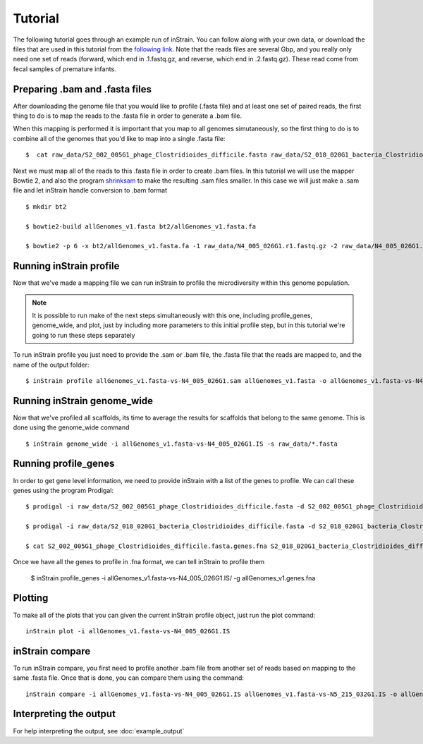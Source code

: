 Tutorial
===================

The following tutorial goes through an example run of inStrain. You can follow along with your own data, or download the files that are used in this tutorial from the `following link
<https://doi.org/10.6084/m9.figshare.11663925.v1>`_. Note that the reads files are several Gbp, and you really only need one set of reads (forward, which end in .1.fastq.gz, and reverse, which end in .2.fastq.gz). These read come from fecal samples of premature infants.

.. seealso::
  :doc:`quickstart`
    To get started using the program
  :doc:`module_descriptions`
    For descriptions of what the modules can do
  :doc:`example_output`
    To view example output
  :doc:`preparing_input`
    For information on how to prepare data for inStrain
  :doc:`choosing_parameters`
    For detailed information on how to make sure inStrain is running correctly

Preparing .bam and .fasta files
----------------

After downloading the genome file that you would like to profile (.fasta file) and at least one set of paired reads, the first thing to do is to map the reads to the .fasta file in order to generate a .bam file. \

When this mapping is performed it is important that you map to all genomes simutaneously, so the first thing to do is to combine all of the genomes that you'd like to map into a single .fasta file::

 $  cat raw_data/S2_002_005G1_phage_Clostridioides_difficile.fasta raw_data/S2_018_020G1_bacteria_Clostridioides_difficile.fasta > allGenomes_v1.fasta

Next we must map all of the reads to this .fasta file in order to create .bam files. In this tutorial we will use the mapper Bowtie 2, and also the program `shrinksam <https://github.com/bcthomas/shrinksam>`_ to make the resulting .sam files smaller. In this case we will just make a .sam file and let inStrain handle conversion to .bam format ::

 $ mkdir bt2

 $ bowtie2-build allGenomes_v1.fasta bt2/allGenomes_v1.fasta.fa

 $ bowtie2 -p 6 -x bt2/allGenomes_v1.fasta.fa -1 raw_data/N4_005_026G1.r1.fastq.gz -2 raw_data/N4_005_026G1.r2.fastq.gz 2> N4_005_026G1_mapped.log | shrinksam > allGenomes_v1.fasta-vs-N4_005_026G1.sam

Running inStrain profile
--------------

Now that we've made a mapping file we can run inStrain to profile the microdiversity within this genome population.

.. note::
  It is possible to run make of the next steps simultaneously with this one, including profile_genes, genome_wide, and plot, just by including more parameters to this initial profile step, but in this tutorial we're going to run these steps separately

To run inStrain profile you just need to provide the .sam or .bam file, the .fasta file that the reads are mapped to, and the name of the output folder::

 $ inStrain profile allGenomes_v1.fasta-vs-N4_005_026G1.sam allGenomes_v1.fasta -o allGenomes_v1.fasta-vs-N4_005_026G1.IS

Running inStrain genome_wide
--------------

Now that we've profiled all scaffolds, its time to average the results for scaffolds that belong to the same genome. This is done using the genome_wide command ::

 $ inStrain genome_wide -i allGenomes_v1.fasta-vs-N4_005_026G1.IS -s raw_data/*.fasta

Running profile_genes
--------------

In order to get gene level information, we need to provide inStrain with a list of the genes to profile. We can call these genes using the program Prodigal::

 $ prodigal -i raw_data/S2_002_005G1_phage_Clostridioides_difficile.fasta -d S2_002_005G1_phage_Clostridioides_difficile.fasta.genes.fna

 $ prodigal -i raw_data/S2_018_020G1_bacteria_Clostridioides_difficile.fasta -d S2_018_020G1_bacteria_Clostridioides_difficile.fasta.genes.fna

 $ cat S2_002_005G1_phage_Clostridioides_difficile.fasta.genes.fna S2_018_020G1_bacteria_Clostridioides_difficile.fasta.genes.fna > allGenomes_v1.genes.fna

Once we have all the genes to profile in .fna format, we can tell inStrain to profile them

 $ inStrain profile_genes -i allGenomes_v1.fasta-vs-N4_005_026G1.IS/ -g allGenomes_v1.genes.fna

Plotting
------

To make all of the plots that you can given the current inStrain profile object, just run the plot command::

 inStrain plot -i allGenomes_v1.fasta-vs-N4_005_026G1.IS

inStrain compare
-----------

To run inStrain compare, you first need to profile another .bam file from another set of reads based on mapping to the same .fasta file. Once that is done, you can compare them using the command::

  inStrain compare -i allGenomes_v1.fasta-vs-N4_005_026G1.IS allGenomes_v1.fasta-vs-N5_215_032G1.IS -o allGenomes_v1.fasta.RC

Interpreting the output
----------

For help interpreting the output, see :doc:`example_output`
